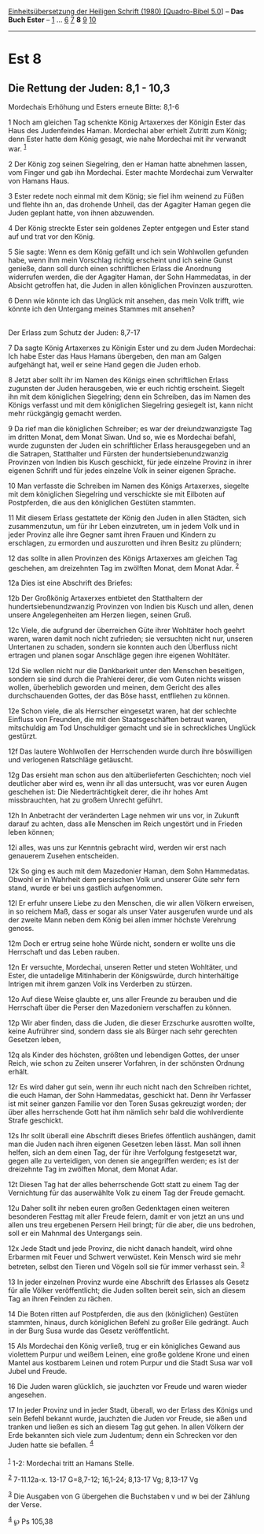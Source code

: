 :PROPERTIES:
:ID:       1995c942-2e3d-4938-905c-f840a5c963cd
:END:
<<navbar>>
[[../index.html][Einheitsübersetzung der Heiligen Schrift (1980)
[Quadro-Bibel 5.0]]] -- *Das Buch Ester* -- [[file:Est_1.html][1]] ...
[[file:Est_6.html][6]] [[file:Est_7.html][7]] *8* [[file:Est_9.html][9]]
[[file:Est_10.html][10]]

--------------

* Est 8
  :PROPERTIES:
  :CUSTOM_ID: est-8
  :END:

<<verses>>

<<v1>>
** Die Rettung der Juden: 8,1 - 10,3
   :PROPERTIES:
   :CUSTOM_ID: die-rettung-der-juden-81---103
   :END:
**** Mordechais Erhöhung und Esters erneute Bitte: 8,1-6
     :PROPERTIES:
     :CUSTOM_ID: mordechais-erhöhung-und-esters-erneute-bitte-81-6
     :END:
1 Noch am gleichen Tag schenkte König Artaxerxes der Königin Ester das
Haus des Judenfeindes Haman. Mordechai aber erhielt Zutritt zum König;
denn Ester hatte dem König gesagt, wie nahe Mordechai mit ihr verwandt
war. ^{[[#fn1][1]]}

<<v2>>
2 Der König zog seinen Siegelring, den er Haman hatte abnehmen lassen,
vom Finger und gab ihn Mordechai. Ester machte Mordechai zum Verwalter
von Hamans Haus.

<<v3>>
3 Ester redete noch einmal mit dem König; sie fiel ihm weinend zu Füßen
und flehte ihn an, das drohende Unheil, das der Agagiter Haman gegen die
Juden geplant hatte, von ihnen abzuwenden.

<<v4>>
4 Der König streckte Ester sein goldenes Zepter entgegen und Ester stand
auf und trat vor den König.

<<v5>>
5 Sie sagte: Wenn es dem König gefällt und ich sein Wohlwollen gefunden
habe, wenn ihm mein Vorschlag richtig erscheint und ich seine Gunst
genieße, dann soll durch einen schriftlichen Erlass die Anordnung
widerrufen werden, die der Agagiter Haman, der Sohn Hammedatas, in der
Absicht getroffen hat, die Juden in allen königlichen Provinzen
auszurotten.

<<v6>>
6 Denn wie könnte ich das Unglück mit ansehen, das mein Volk trifft, wie
könnte ich den Untergang meines Stammes mit ansehen?\\
\\

<<v7>>
**** Der Erlass zum Schutz der Juden: 8,7-17
     :PROPERTIES:
     :CUSTOM_ID: der-erlass-zum-schutz-der-juden-87-17
     :END:
7 Da sagte König Artaxerxes zu Königin Ester und zu dem Juden Mordechai:
Ich habe Ester das Haus Hamans übergeben, den man am Galgen aufgehängt
hat, weil er seine Hand gegen die Juden erhob.

<<v8>>
8 Jetzt aber sollt ihr im Namen des Königs einen schriftlichen Erlass
zugunsten der Juden herausgeben, wie er euch richtig erscheint. Siegelt
ihn mit dem königlichen Siegelring; denn ein Schreiben, das im Namen des
Königs verfasst und mit dem königlichen Siegelring gesiegelt ist, kann
nicht mehr rückgängig gemacht werden.

<<v9>>
9 Da rief man die königlichen Schreiber; es war der dreiundzwanzigste
Tag im dritten Monat, dem Monat Siwan. Und so, wie es Mordechai befahl,
wurde zugunsten der Juden ein schriftlicher Erlass herausgegeben und an
die Satrapen, Statthalter und Fürsten der hundertsiebenundzwanzig
Provinzen von Indien bis Kusch geschickt, für jede einzelne Provinz in
ihrer eigenen Schrift und für jedes einzelne Volk in seiner eigenen
Sprache.

<<v10>>
10 Man verfasste die Schreiben im Namen des Königs Artaxerxes, siegelte
mit dem königlichen Siegelring und verschickte sie mit Eilboten auf
Postpferden, die aus den königlichen Gestüten stammten.

<<v11>>
11 Mit diesem Erlass gestattete der König den Juden in allen Städten,
sich zusammenzutun, um für ihr Leben einzutreten, um in jedem Volk und
in jeder Provinz alle ihre Gegner samt ihren Frauen und Kindern zu
erschlagen, zu ermorden und auszurotten und ihren Besitz zu plündern;

<<v12>>
12 das sollte in allen Provinzen des Königs Artaxerxes am gleichen Tag
geschehen, am dreizehnten Tag im zwölften Monat, dem Monat Adar.
^{[[#fn2][2]]}

<<v12a>>
12a Dies ist eine Abschrift des Briefes:

<<v12b>>
12b Der Großkönig Artaxerxes entbietet den Statthaltern der
hundertsiebenundzwanzig Provinzen von Indien bis Kusch und allen, denen
unsere Angelegenheiten am Herzen liegen, seinen Gruß.

<<v12c>>
12c Viele, die aufgrund der überreichen Güte ihrer Wohltäter hoch geehrt
waren, waren damit noch nicht zufrieden; sie versuchten nicht nur,
unseren Untertanen zu schaden, sondern sie konnten auch den Überfluss
nicht ertragen und planen sogar Anschläge gegen ihre eigenen Wohltäter.

<<v12d>>
12d Sie wollen nicht nur die Dankbarkeit unter den Menschen beseitigen,
sondern sie sind durch die Prahlerei derer, die vom Guten nichts wissen
wollen, überheblich geworden und meinen, dem Gericht des alles
durchschauenden Gottes, der das Böse hasst, entfliehen zu können.

<<v12e>>
12e Schon viele, die als Herrscher eingesetzt waren, hat der schlechte
Einfluss von Freunden, die mit den Staatsgeschäften betraut waren,
mitschuldig am Tod Unschuldiger gemacht und sie in schreckliches Unglück
gestürzt.

<<v12f>>
12f Das lautere Wohlwollen der Herrschenden wurde durch ihre böswilligen
und verlogenen Ratschläge getäuscht.

<<v12g>>
12g Das ersieht man schon aus den altüberlieferten Geschichten; noch
viel deutlicher aber wird es, wenn ihr all das untersucht, was vor euren
Augen geschehen ist: Die Niederträchtigkeit derer, die ihr hohes Amt
missbrauchten, hat zu großem Unrecht geführt.

<<v12h>>
12h In Anbetracht der veränderten Lage nehmen wir uns vor, in Zukunft
darauf zu achten, dass alle Menschen im Reich ungestört und in Frieden
leben können;

<<v12i>>
12i alles, was uns zur Kenntnis gebracht wird, werden wir erst nach
genauerem Zusehen entscheiden.

<<v12k>>
12k So ging es auch mit dem Mazedonier Haman, dem Sohn Hammedatas.
Obwohl er in Wahrheit dem persischen Volk und unserer Güte sehr fern
stand, wurde er bei uns gastlich aufgenommen.

<<v12l>>
12l Er erfuhr unsere Liebe zu den Menschen, die wir allen Völkern
erweisen, in so reichem Maß, dass er sogar als unser Vater ausgerufen
wurde und als der zweite Mann neben dem König bei allen immer höchste
Verehrung genoss.

<<v12m>>
12m Doch er ertrug seine hohe Würde nicht, sondern er wollte uns die
Herrschaft und das Leben rauben.

<<v12n>>
12n Er versuchte, Mordechai, unseren Retter und steten Wohltäter, und
Ester, die untadelige Mitinhaberin der Königswürde, durch hinterhältige
Intrigen mit ihrem ganzen Volk ins Verderben zu stürzen.

<<v12o>>
12o Auf diese Weise glaubte er, uns aller Freunde zu berauben und die
Herrschaft über die Perser den Mazedoniern verschaffen zu können.

<<v12p>>
12p Wir aber finden, dass die Juden, die dieser Erzschurke ausrotten
wollte, keine Aufrührer sind, sondern dass sie als Bürger nach sehr
gerechten Gesetzen leben,

<<v12q>>
12q als Kinder des höchsten, größten und lebendigen Gottes, der unser
Reich, wie schon zu Zeiten unserer Vorfahren, in der schönsten Ordnung
erhält.

<<v12r>>
12r Es wird daher gut sein, wenn ihr euch nicht nach den Schreiben
richtet, die euch Haman, der Sohn Hammedatas, geschickt hat. Denn ihr
Verfasser ist mit seiner ganzen Familie vor den Toren Susas gekreuzigt
worden; der über alles herrschende Gott hat ihm nämlich sehr bald die
wohlverdiente Strafe geschickt.

<<v12s>>
12s Ihr sollt überall eine Abschrift dieses Briefes öffentlich
aushängen, damit man die Juden nach ihren eigenen Gesetzen leben lässt.
Man soll ihnen helfen, sich an dem einen Tag, der für ihre Verfolgung
festgesetzt war, gegen alle zu verteidigen, von denen sie angegriffen
werden; es ist der dreizehnte Tag im zwölften Monat, dem Monat Adar.

<<v12t>>
12t Diesen Tag hat der alles beherrschende Gott statt zu einem Tag der
Vernichtung für das auserwählte Volk zu einem Tag der Freude gemacht.

<<v12u>>
12u Daher sollt ihr neben euren großen Gedenktagen einen weiteren
besonderen Festtag mit aller Freude feiern, damit er von jetzt an uns
und allen uns treu ergebenen Persern Heil bringt; für die aber, die uns
bedrohen, soll er ein Mahnmal des Untergangs sein.

<<v12x>>
12x Jede Stadt und jede Provinz, die nicht danach handelt, wird ohne
Erbarmen mit Feuer und Schwert verwüstet. Kein Mensch wird sie mehr
betreten, selbst den Tieren und Vögeln soll sie für immer verhasst sein.
^{[[#fn3][3]]}

<<v13>>
13 In jeder einzelnen Provinz wurde eine Abschrift des Erlasses als
Gesetz für alle Völker veröffentlicht; die Juden sollten bereit sein,
sich an diesem Tag an ihren Feinden zu rächen.

<<v14>>
14 Die Boten ritten auf Postpferden, die aus den (königlichen) Gestüten
stammten, hinaus, durch königlichen Befehl zu großer Eile gedrängt. Auch
in der Burg Susa wurde das Gesetz veröffentlicht.

<<v15>>
15 Als Mordechai den König verließ, trug er ein königliches Gewand aus
violettem Purpur und weißem Leinen, eine große goldene Krone und einen
Mantel aus kostbarem Leinen und rotem Purpur und die Stadt Susa war voll
Jubel und Freude.

<<v16>>
16 Die Juden waren glücklich, sie jauchzten vor Freude und waren wieder
angesehen.

<<v17>>
17 In jeder Provinz und in jeder Stadt, überall, wo der Erlass des
Königs und sein Befehl bekannt wurde, jauchzten die Juden vor Freude,
sie aßen und tranken und ließen es sich an diesem Tag gut gehen. In
allen Völkern der Erde bekannten sich viele zum Judentum; denn ein
Schrecken vor den Juden hatte sie befallen. ^{[[#fn4][4]]}\\
\\

^{[[#fnm1][1]]} 1-2: Mordechai tritt an Hamans Stelle.

^{[[#fnm2][2]]} 7-11.12a-x. 13-17 G=8,7-12; 16,1-24; 8,13-17 Vg; 8,13-17
Vg

^{[[#fnm3][3]]} Die Ausgaben von G übergehen die Buchstaben v und w bei
der Zählung der Verse.

^{[[#fnm4][4]]} ℘ Ps 105,38
